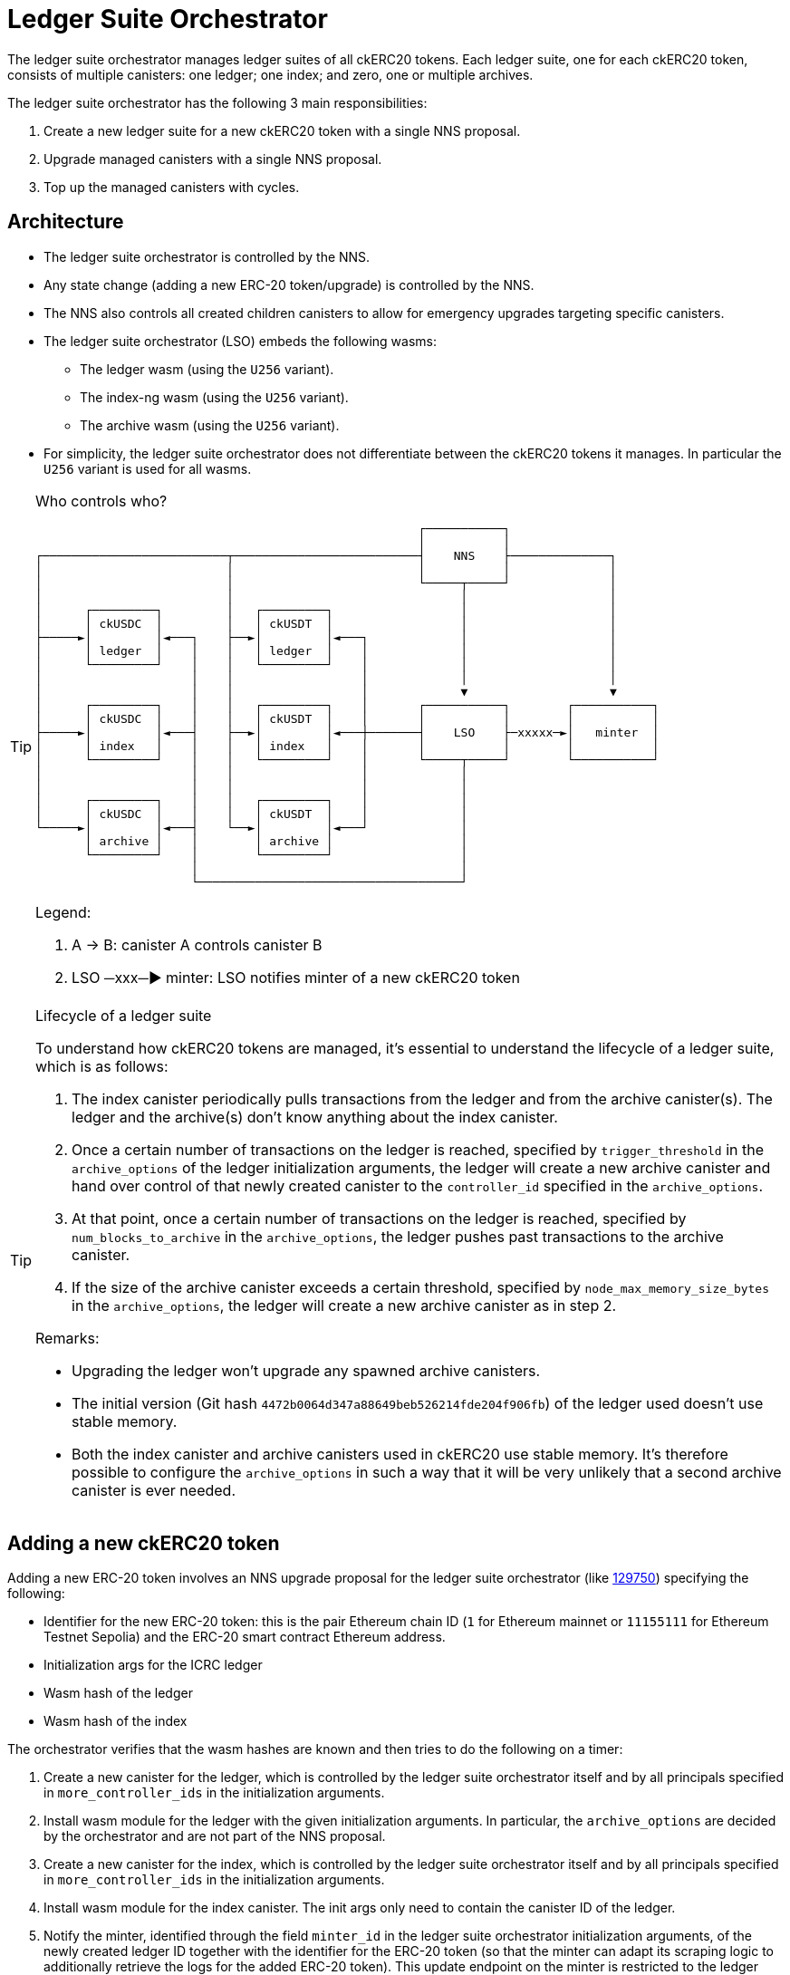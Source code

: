 = Ledger Suite Orchestrator

The ledger suite orchestrator manages ledger suites of all ckERC20 tokens.
Each ledger suite, one for each ckERC20 token, consists of multiple canisters:
one ledger; one index; and zero, one or multiple archives.

The ledger suite orchestrator has the following 3 main responsibilities:

. Create a new ledger suite for a new ckERC20 token with a single NNS proposal.
. Upgrade managed canisters with a single NNS proposal.
. Top up the managed canisters with cycles.

== Architecture

* The ledger suite orchestrator is controlled by the NNS.
* Any state change (adding a new ERC-20 token/upgrade) is controlled by the NNS.
* The NNS also controls all created children canisters to allow for emergency upgrades targeting specific canisters.
* The ledger suite orchestrator (LSO) embeds the following wasms:
** The ledger wasm (using the `U256` variant).
** The index-ng wasm (using the `U256` variant).
** The archive wasm (using the `U256` variant).
* For simplicity, the ledger suite orchestrator does not differentiate between the ckERC20 tokens it manages. In particular the `U256` variant is used for all wasms.

[TIP]
.Who controls who?
====

....
                                                      ┌───────────┐
                                                      │           │
┌──────────────────────────┬──────────────────────────┤    NNS    ├──────────────┐
│                          │                          │           │              │
│                          │                          └─────┬─────┘              │
│                          │                                │                    │
│      ┌─────────┐         │   ┌─────────┐                  │                    │
│      │ ckUSDC  │         │   │ ckUSDT  │                  │                    │
├─────►│         │◄───┐    ├──►│         │◄───┐             │                    │
│      │ ledger  │    │    │   │ ledger  │    │             │                    │
│      └─────────┘    │    │   └─────────┘    │             │                    │
│                     │    │                  │             │                    │
│                     │    │                  │             ▼                    ▼
│      ┌─────────┐    │    │   ┌─────────┐    │       ┌───────────┐        ┌───────────┐
│      │ ckUSDC  │    │    │   │ ckUSDT  │    │       │           │        │           │
├─────►│         │◄───┤    ├──►│         │◄───┼───────┤    LSO    ├─xxxxx─►│   minter  │
│      │ index   │    │    │   │ index   │    │       │           │        │           │
│      └─────────┘    │    │   └─────────┘    │       └─────┬─────┘        └───────────┘
│                     │    │                  │             │
│                     │    │                  │             │
│      ┌─────────┐    │    │   ┌─────────┐    │             │
│      │ ckUSDC  │    │    │   │ ckUSDT  │    │             │
└─────►│         │◄───┤    └──►│         │◄───┘             │
       │ archive │    │        │ archive │                  │
       └─────────┘    │        └─────────┘                  │
                      │                                     │
                      └─────────────────────────────────────┘
....

Legend:

. A -> B: canister A controls canister B
. LSO ─xxx─► minter: LSO notifies minter of a new ckERC20 token
====

[TIP]
.Lifecycle of a ledger suite
====
To understand how ckERC20 tokens are managed, it's essential to understand the lifecycle of a ledger suite, which is as follows:

. The index canister periodically pulls transactions from the ledger and from the archive canister(s). The ledger and the archive(s) don't know anything about the index canister.
. Once a certain number of transactions on the ledger is reached, specified by `trigger_threshold` in the `archive_options` of the ledger initialization arguments, the ledger will create a new archive canister and hand over control of that newly created canister to the `controller_id` specified in the `archive_options`.
. At that point, once a certain number of transactions on the ledger is reached, specified by `num_blocks_to_archive` in the `archive_options`, the ledger pushes past transactions to the archive canister.
. If the size of the archive canister exceeds a certain threshold, specified by `node_max_memory_size_bytes` in the `archive_options`, the ledger will create a new archive canister as in step 2.

Remarks:

* Upgrading the ledger won't upgrade any spawned archive canisters.
* The initial version (Git hash `4472b0064d347a88649beb526214fde204f906fb`) of the ledger used doesn't use stable memory.
* Both the index canister and archive canisters used in ckERC20 use stable memory. It's therefore possible to configure the `archive_options` in such a way that it will be very unlikely that a second archive canister is ever needed.
====


== Adding a new ckERC20 token

Adding a new ERC-20 token involves an NNS upgrade proposal for the ledger suite orchestrator (like https://dashboard.internetcomputer.org/proposal/129750[129750]) specifying the following:

* Identifier for the new ERC-20 token: this is the pair Ethereum chain ID (`1` for Ethereum mainnet or `11155111` for Ethereum Testnet Sepolia) and the ERC-20 smart contract Ethereum address.
* Initialization args for the ICRC ledger
* Wasm hash of the ledger
* Wasm hash of the index

The orchestrator verifies that the wasm hashes are known and then tries to do the following on a timer:

. Create a new canister for the ledger, which is controlled by the ledger suite orchestrator itself and by all principals specified in `more_controller_ids` in the initialization arguments.
. Install wasm module for the ledger with the given initialization arguments. In particular, the `archive_options` are decided by the orchestrator and are not part of the NNS proposal.
. Create a new canister for the index, which is controlled by the ledger suite orchestrator itself and by all principals specified in `more_controller_ids` in the initialization arguments.
. Install wasm module for the index canister. The init args only need to contain the canister ID of the ledger.
. Notify the minter, identified through the field `minter_id` in the ledger suite orchestrator initialization arguments, of the newly created ledger ID together with the identifier for the ERC-20 token (so that the minter can adapt its scraping logic to additionally retrieve the logs for the added ERC-20 token). This update endpoint on the minter is restricted to the ledger suite orchestrator ID.

In case any operation fails, retry on the next timer starting from the previously failing step.

[TIP]
.Which ckERC20 tokens are supported?
====
Once the proposal to add a new ckERC20 token is executed, the canister IDs of the created ledger and index will be added to the list of `managed_canisters`, which can be retrieved by querying the
`get_orchestrator_info` endpoint.

[source,shell]
----
dfx canister --network ic call orchestrator get_orchestrator_info
----
====

== Upgrading managed ledger suites

Upgrading all existing ledger suites managed by the orchestrator involves an NNS upgrade proposal for the ledger suite orchestrator specifying the following:

. Optional wasm hash of the ledger
. Optional wasm hash of the index
. Optional wasm hash of the archive

The orchestrator verifies that the wasm hashes when present are known and then tries to do the following for every managed ERC-20 token on a timer:

. stop/upgrade/start index canister if a wasm hash was specified;
. stop/upgrade/start ledger if a wasm hash was specified;
. stop/upgrade/start archive canister if a wasm hash was specified. This also involves contacting the ledger to see if any archive canisters were created.

In case any operation fails, a retry will be initiated on the next timer, starting from the previously failing step.

Note that the orchestrator does not even check whether the current installed version is already the one given in the proposal, since it's expected that this will not be the case most of the time.


== Cycles top-up of managed ledger suites

On a timer, the ledger suite orchestrator tops up all managed canisters using a simple threshold strategy. The exact threshold and the top-up amount is specified in the ledger suite orchestrator initialization argument `CyclesManagement`. The topping-up strategy is as follows:

. The ledger suite orchestrator is monitored by the cycles monitor canister. The orchestrator will need a fairly big chunk of cycles and an alert will be fired when it does not have enough cycles.
. On a timer, it ensures that each managed canister has a cycles amount above the hard-coded threshold. This involves also contacting the ledger to see if any archive canisters were created, which is done on a separate timer.
. The threshold is set high enough so that the ledger always has sufficiently many cycles to be able to spawn a new archive canister and that all canisters have sufficiently many cycles to be able to be upgraded at any time.
